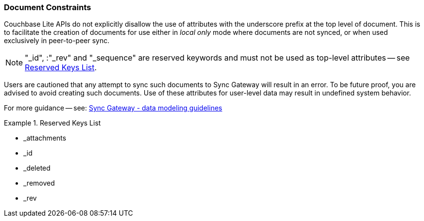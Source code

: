 // BEGIN -- inclusion -- common text for document constraints for inclusion in <language>.adoc#document sections  (pre 2.8)

=== Document Constraints

Couchbase Lite APIs do not explicitly disallow the use of attributes with the underscore prefix at the top level of document.
This is to facilitate the creation of documents for use either in _local only_ mode where documents are not synced, or when used exclusively in peer-to-peer sync.

NOTE: "_id", :"_rev" and "_sequence" are reserved keywords and must not be used as top-level attributes -- see <<res-keys>>.

Users are cautioned that any attempt to sync such documents to Sync Gateway will result in an error.
To be future proof, you are advised to avoid creating such documents.
Use of these attributes for user-level data may result in undefined system behavior.

For more guidance -- see: xref:sync-gateway:ROOT:data-modeling.adoc[Sync Gateway - data modeling guidelines]

[#res-keys]
.Reserved Keys List
====
* _attachments
* _id
* _deleted
* _removed
* _rev
====

// END -- inclusion -- common text for document constraints for inclusion in <language>.adoc#document sections  (pre 2.8